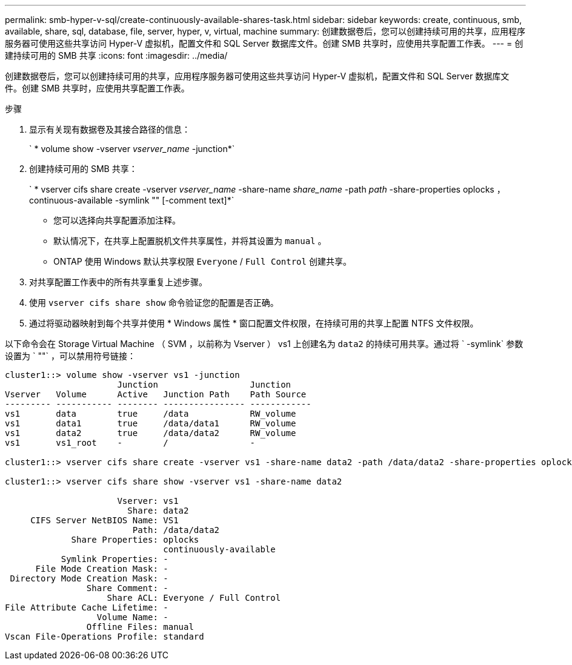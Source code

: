 ---
permalink: smb-hyper-v-sql/create-continuously-available-shares-task.html 
sidebar: sidebar 
keywords: create, continuous, smb, available, share, sql, database, file, server, hyper, v, virtual, machine 
summary: 创建数据卷后，您可以创建持续可用的共享，应用程序服务器可使用这些共享访问 Hyper-V 虚拟机，配置文件和 SQL Server 数据库文件。创建 SMB 共享时，应使用共享配置工作表。 
---
= 创建持续可用的 SMB 共享
:icons: font
:imagesdir: ../media/


[role="lead"]
创建数据卷后，您可以创建持续可用的共享，应用程序服务器可使用这些共享访问 Hyper-V 虚拟机，配置文件和 SQL Server 数据库文件。创建 SMB 共享时，应使用共享配置工作表。

.步骤
. 显示有关现有数据卷及其接合路径的信息：
+
` * volume show -vserver _vserver_name_ -junction*`

. 创建持续可用的 SMB 共享：
+
` * vserver cifs share create -vserver _vserver_name_ -share-name _share_name_ -path _path_ -share-properties oplocks ， continuous-available -symlink "" [-comment text]*`

+
** 您可以选择向共享配置添加注释。
** 默认情况下，在共享上配置脱机文件共享属性，并将其设置为 `manual` 。
** ONTAP 使用 Windows 默认共享权限 `Everyone` / `Full Control` 创建共享。


. 对共享配置工作表中的所有共享重复上述步骤。
. 使用 `vserver cifs share show` 命令验证您的配置是否正确。
. 通过将驱动器映射到每个共享并使用 * Windows 属性 * 窗口配置文件权限，在持续可用的共享上配置 NTFS 文件权限。


以下命令会在 Storage Virtual Machine （ SVM ，以前称为 Vserver ） vs1 上创建名为 `data2` 的持续可用共享。通过将 ` -symlink` 参数设置为 ` ""` ，可以禁用符号链接：

[listing]
----
cluster1::> volume show -vserver vs1 -junction
                      Junction                  Junction
Vserver   Volume      Active   Junction Path    Path Source
--------- ----------- -------- ---------------- ------------
vs1       data        true     /data            RW_volume
vs1       data1       true     /data/data1      RW_volume
vs1       data2       true     /data/data2      RW_volume
vs1       vs1_root    -        /                -

cluster1::> vserver cifs share create -vserver vs1 -share-name data2 -path /data/data2 -share-properties oplocks,continuously-available -symlink ""

cluster1::> vserver cifs share show -vserver vs1 -share-name data2

                      Vserver: vs1
                        Share: data2
     CIFS Server NetBIOS Name: VS1
                         Path: /data/data2
             Share Properties: oplocks
                               continuously-available
           Symlink Properties: -
      File Mode Creation Mask: -
 Directory Mode Creation Mask: -
                Share Comment: -
                    Share ACL: Everyone / Full Control
File Attribute Cache Lifetime: -
                  Volume Name: -
                Offline Files: manual
Vscan File-Operations Profile: standard
----